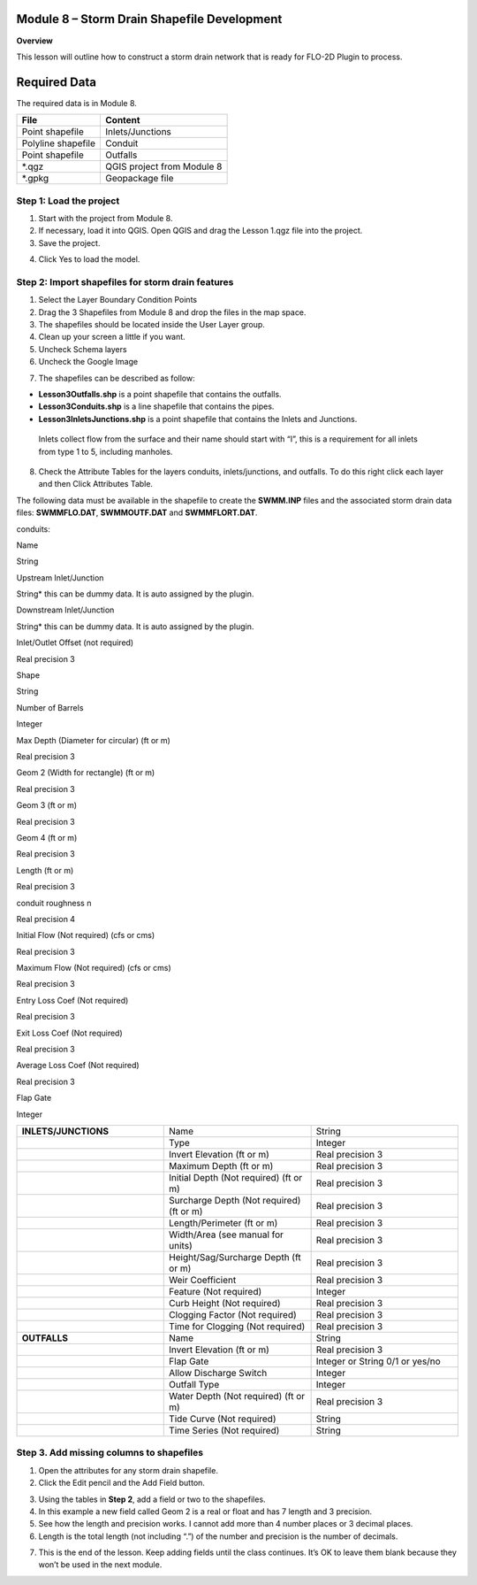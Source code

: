 Module 8 – Storm Drain Shapefile Development
============================================

**Overview**

This lesson will outline how to construct a storm drain network that is ready for FLO-2D Plugin to process.

.. _required-data-9:

Required Data
=============

The required data is in Module 8.

================== ==========================
**File**           **Content**
================== ==========================
Point shapefile    Inlets/Junctions
Polyline shapefile Conduit
Point shapefile    Outfalls
\*.qgz             QGIS project from Module 8
\*.gpkg            Geopackage file
================== ==========================

.. _step-1-load-the-project-6:

Step 1: Load the project
------------------------

1. Start with the project from Module 8.

2. If necessary, load it into QGIS.
   Open QGIS and drag the Lesson 1.qgz file into the project.

3. Save the project.

.. image:: ../img/Advanced-Workshop/Module258.png

4. Click Yes to load the model.

.. image:: ../img/Advanced-Workshop/Module259.png

Step 2: Import shapefiles for storm drain features
--------------------------------------------------

1. Select the Layer Boundary Condition Points

2. Drag the 3 Shapefiles from Module 8 and drop the files in the map space.

3. The shapefiles should be located inside the User Layer group.

4. Clean up your screen a little if you want.

5. Uncheck Schema layers

6. Uncheck the Google Image

.. image:: ../img/Advanced-Workshop/Module260.png

7. The shapefiles can be described as follow:

-  **Lesson3Outfalls.shp** is a point shapefile that contains the outfalls.

-  **Lesson3Conduits.shp** is a line shapefile that contains the pipes.

-  **Lesson3InletsJunctions.shp** is a point shapefile that contains the Inlets and Junctions.
  Inlets collect flow from the surface and their name should start with “I”, this is a requirement for all inlets from type 1 to 5, including manholes.

8. Check the Attribute Tables for the layers conduits, inlets/junctions, and outfalls.
   To do this right click each layer and then Click Attributes Table.

.. image:: ../img/Advanced-Workshop/Module261.png

.. image:: ../img/Advanced-Workshop/Module262.png

The following data must be available in the shapefile to create the **SWMM.INP** files and the associated storm drain data files: **SWMMFLO.DAT**,
**SWMMOUTF.DAT** and **SWMMFLORT.DAT**.

.. _`conduits`:

conduits:

Name

String

Upstream Inlet/Junction

String\* this can be dummy data.
It is auto assigned by the plugin.

Downstream Inlet/Junction

String\* this can be dummy data.
It is auto assigned by the plugin.

Inlet/Outlet Offset (not required)

Real precision 3

Shape

String

Number of Barrels

Integer

Max Depth (Diameter for circular)  (ft or m)

Real precision 3

Geom 2 (Width for rectangle) (ft or m)

Real precision 3

Geom 3 (ft or m)

Real precision 3

Geom 4 (ft or m)

Real precision 3

Length (ft or m)

Real precision 3

conduit roughness n

Real precision 4

Initial Flow (Not required) (cfs or cms)

Real precision 3

Maximum Flow (Not required)  (cfs or cms)

Real precision 3

Entry Loss Coef (Not required)

Real precision 3

Exit Loss Coef (Not required)

Real precision 3

Average Loss Coef (Not required)

Real precision 3

Flap Gate

Integer


.. list-table::
   :widths: 33 33 33
   :header-rows: 0


   * - **INLETS/JUNCTIONS**
     - Name
     - String

   * -
     - Type
     - Integer

   * -
     - Invert Elevation (ft or m)
     - Real precision 3

   * -
     - Maximum Depth (ft or m)
     - Real precision 3

   * -
     - Initial Depth (Not required) (ft or m)
     - Real precision 3

   * -
     - Surcharge Depth (Not required) (ft or m)
     - Real precision 3

   * -
     - Length/Perimeter (ft or m)
     - Real precision 3

   * -
     - Width/Area (see manual for units)
     - Real precision 3

   * -
     - Height/Sag/Surcharge Depth (ft or m)
     - Real precision 3

   * -
     - Weir Coefficient
     - Real precision 3

   * -
     - Feature (Not required)
     - Integer

   * -
     - Curb Height (Not required)
     - Real precision 3

   * -
     - Clogging Factor (Not required)
     - Real precision 3

   * -
     - Time for Clogging (Not required)
     - Real precision 3

   * - **OUTFALLS**
     - Name
     - String

   * -
     - Invert Elevation (ft or m)
     - Real precision 3

   * -
     - Flap Gate
     - Integer or String 0/1 or yes/no

   * -
     - Allow Discharge Switch
     - Integer

   * -
     - Outfall Type
     - Integer

   * -
     - Water Depth (Not required) (ft or m)
     - Real precision 3

   * -
     - Tide Curve (Not required)
     - String

   * -
     - Time Series (Not required)
     - String


Step 3. Add missing columns to shapefiles
-----------------------------------------

1. Open the attributes for any storm drain shapefile.

2. Click the Edit pencil and the Add Field button.

.. image:: ../img/Advanced-Workshop/Module263.png

3. Using the tables in **Step 2**, add a field or two to the shapefiles.

4. In this example a new field called Geom 2 is a real or float and has 7 length and 3 precision.

5. See how the length and precision works.
   I cannot add more than 4 number places or 3 decimal places.

6. Length is the total length (not including “.”) of the number and precision is the number of decimals.

.. image:: ../img/Advanced-Workshop/Module264.png

7. This is the end of the lesson.
   Keep adding fields until the class continues.
   It’s OK to leave them blank because they won’t be used in the next module.

